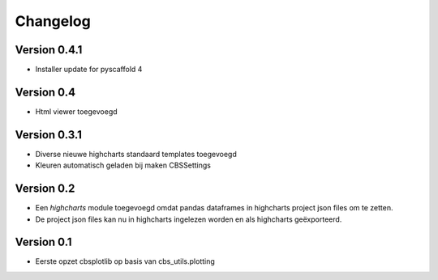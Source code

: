 =========
Changelog
=========

Version 0.4.1
===========
- Installer update for pyscaffold 4

Version 0.4
===========

- Html viewer toegevoegd

Version 0.3.1
===========

- Diverse nieuwe highcharts standaard templates toegevoegd
- Kleuren automatisch geladen bij maken CBSSettings


Version 0.2
===========

- Een *highcharts* module toegevoegd omdat pandas dataframes in highcharts project json files om
  te zetten.
- De project json files kan nu in highcharts ingelezen worden en als highcharts geëxporteerd.


Version 0.1
===========

- Eerste opzet cbsplotlib op basis van cbs_utils.plotting

